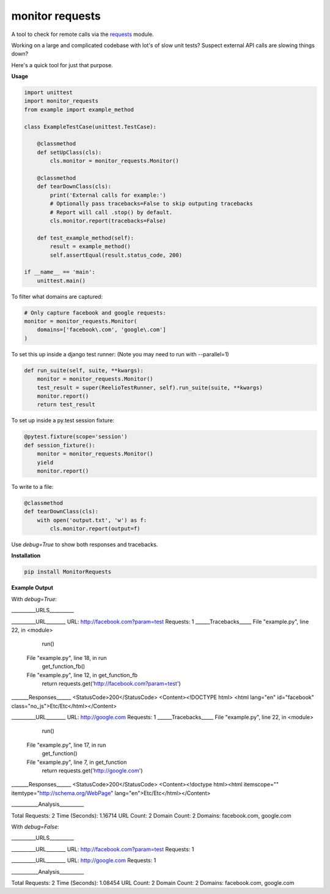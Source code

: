 monitor requests
================

|Build Status| |PyPI|

A tool to check for remote calls via the `requests`_ module.

Working on a large and complicated codebase with lot's of slow unit tests?
Suspect external API calls are slowing things down?

Here's a quick tool for just that purpose.

**Usage**

.. code:: python

    import unittest
    import monitor_requests
    from example import example_method

    class ExampleTestCase(unittest.TestCase):

        @classmethod
        def setUpClass(cls):
            cls.monitor = monitor_requests.Monitor()

        @classmethod
        def tearDownClass(cls):
            print('External calls for example:')
            # Optionally pass tracebacks=False to skip outputing tracebacks
            # Report will call .stop() by default.
            cls.monitor.report(tracebacks=False)

        def test_example_method(self):
            result = example_method()
            self.assertEqual(result.status_code, 200)

    if __name__ == 'main':
        unittest.main()


To filter what domains are captured:

.. code:: python

    # Only capture facebook and google requests:
    monitor = monitor_requests.Monitor(
        domains=['facebook\.com', 'google\.com']
    )

To set this up inside a django test runner:
(Note you may need to run with --parallel=1)

.. code:: python

    def run_suite(self, suite, **kwargs):
        monitor = monitor_requests.Monitor()
        test_result = super(ReelioTestRunner, self).run_suite(suite, **kwargs)
        monitor.report()
        return test_result

To set up inside a py.test session fixture:

.. code:: python

    @pytest.fixture(scope='session')
    def session_fixture():
        monitor = monitor_requests.Monitor()
        yield
        monitor.report()

To write to a file:

.. code:: python

        @classmethod
        def tearDownClass(cls):
            with open('output.txt', 'w') as f:
                cls.monitor.report(output=f)

Use `debug=True` to show both responses and tracebacks.

**Installation**

.. code:: bash
    
    pip install MonitorRequests

**Example Output**

With `debug=True`:

__________URLS__________

__________URL________
URL:      http://facebook.com?param=test
Requests: 1
______Tracebacks_____
File "example.py", line 22, in <module>
    run()
  File "example.py", line 18, in run
    get_function_fb()
  File "example.py", line 12, in get_function_fb
    return requests.get('http://facebook.com?param=test')
_______Responses______
<StatusCode>200</StatusCode>
<Content><!DOCTYPE html>
<html lang="en" id="facebook" class="no_js">Etc/Etc</html></Content>

__________URL________
URL:      http://google.com
Requests: 1
______Tracebacks_____
File "example.py", line 22, in <module>
    run()
  File "example.py", line 17, in run
    get_function()
  File "example.py", line 7, in get_function
    return requests.get('http://google.com')
_______Responses______
<StatusCode>200</StatusCode>
<Content><!doctype html><html itemscope="" itemtype="http://schema.org/WebPage" lang="en">Etc/Etc</html></Content>

___________Analysis__________

Total Requests: 2
Time (Seconds): 1.16714
URL Count:      2
Domain Count:   2
Domains:        facebook.com, google.com

With `debug=False`:

__________URLS__________

__________URL________
URL:      http://facebook.com?param=test
Requests: 1

__________URL________
URL:      http://google.com
Requests: 1

___________Analysis__________

Total Requests: 2
Time (Seconds): 1.08454
URL Count:      2
Domain Count:   2
Domains:        facebook.com, google.com


.. _requests: https://github.com/requests/requests
.. |Build Status| image:: https://travis-ci.org/danpozmanter/monitor_requests.svg?branch=master
   :target: https://travis-ci.org/danpozmanter/monitor_requests
.. |PyPI| image:: https://img.shields.io/pypi/v/MonitorRequests.svg
   :target: https://pypi.python.org/pypi/MonitorRequests/
